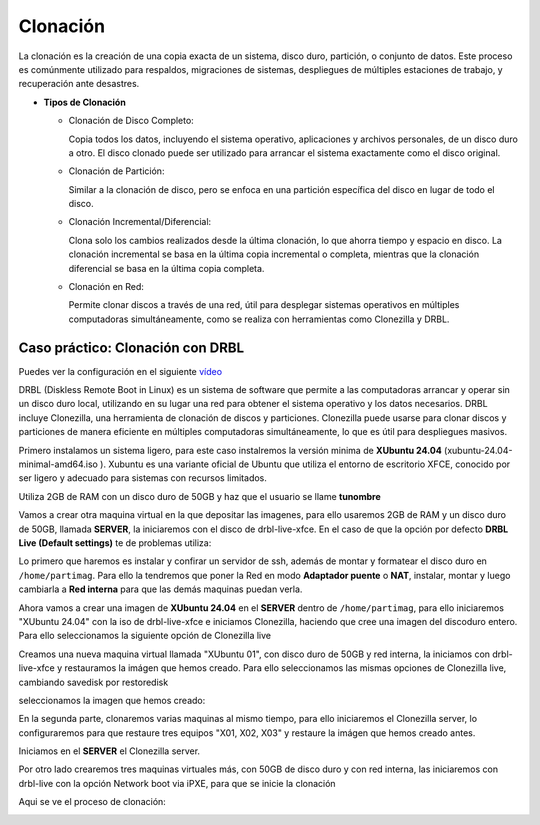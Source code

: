 *********
Clonación
*********


La clonación es la creación de una copia exacta de un sistema, disco duro, partición, o conjunto de datos. Este proceso es comúnmente utilizado para respaldos, migraciones de sistemas, despliegues de múltiples estaciones de trabajo, y recuperación ante desastres.

* **Tipos de Clonación**

  * Clonación de Disco Completo:
  
    Copia todos los datos, incluyendo el sistema operativo, aplicaciones y archivos personales, de un disco duro a otro. El disco clonado puede ser utilizado para arrancar el sistema exactamente como el disco original.

  * Clonación de Partición:
    
    Similar a la clonación de disco, pero se enfoca en una partición específica del disco en lugar de todo el disco.

  * Clonación Incremental/Diferencial:

    Clona solo los cambios realizados desde la última clonación, lo que ahorra tiempo y espacio en disco. La clonación incremental se basa en la última copia incremental o completa, mientras que la clonación diferencial se basa en la última copia completa.

  * Clonación en Red:
     
    Permite clonar discos a través de una red, útil para desplegar sistemas operativos en múltiples computadoras simultáneamente, como se realiza con herramientas como Clonezilla y DRBL.

Caso práctico: Clonación con DRBL
=================================

Puedes ver la configuración en el siguiente `vídeo <https://mediateca.educa.madrid.org/video/6dr12pgqtozm9hd6>`_

DRBL (Diskless Remote Boot in Linux) es un sistema de software que permite a las computadoras arrancar y operar sin un disco duro local, utilizando en su lugar una red para obtener el sistema operativo y los datos necesarios. DRBL incluye Clonezilla, una herramienta de clonación de discos y particiones. Clonezilla puede usarse para clonar discos y particiones de manera eficiente en múltiples computadoras simultáneamente, lo que es útil para despliegues masivos.

Primero instalamos un sistema ligero, para este caso instalremos la versión minima de **XUbuntu 24.04** (xubuntu-24.04-minimal-amd64.iso ). Xubuntu es una variante oficial de Ubuntu que utiliza el entorno de escritorio XFCE, conocido por ser ligero y adecuado para sistemas con recursos limitados.

Utiliza 2GB de RAM con un disco duro de 50GB y haz que el usuario se llame **tunombre**

.. image:: imagenes/clon01.png

Vamos a crear otra maquina virtual en la que depositar las imagenes, para ello usaremos 2GB de RAM y un disco duro de 50GB, llamada **SERVER**, la iniciaremos con el disco de drbl-live-xfce. En el caso de que la opción por defecto **DRBL Live (Default settings)** te de problemas utiliza:

.. image:: imagenes/clon02.png

.. image:: imagenes/clon03.png


Lo primero que haremos es instalar y confirar un servidor de ssh, además de montar y formatear el disco duro en ``/home/partimag``. Para ello la tendremos que poner la Red en modo **Adaptador puente** o **NAT**, instalar, montar y luego cambiarla a **Red interna** para que las demás maquinas puedan verla.

.. image:: imagenes/clon04.png

.. image:: imagenes/clon05.png

.. image:: imagenes/clon06.png

Ahora vamos a crear una imagen de **XUbuntu 24.04** en el **SERVER** dentro de ``/home/partimag``, para ello iniciaremos "XUbuntu 24.04" con la iso de drbl-live-xfce e iniciamos  Clonezilla, haciendo que cree una imagen del discoduro entero. Para ello seleccionamos la siguiente opción de Clonezilla live

.. image:: imagenes/clon07.png

.. image:: imagenes/clon08.png

.. image:: imagenes/clon09.png

.. image:: imagenes/clon09.png

.. image:: imagenes/clon10.png

.. image:: imagenes/clon11.png

.. image:: imagenes/clon12.png

.. image:: imagenes/clon13.png

.. image:: imagenes/clon14.png

Creamos una nueva maquina virtual llamada "XUbuntu 01", con disco duro de 50GB y red interna, la iniciamos con drbl-live-xfce y restauramos la imágen que hemos creado. Para ello seleccionamos las mismas opciones  de Clonezilla live, cambiando savedisk por restoredisk

.. image:: imagenes/clon15.png

seleccionamos la imagen que hemos creado:

.. image:: imagenes/clon16.png

.. image:: imagenes/clon17.png

En la segunda parte, clonaremos varias maquinas al mismo tiempo, para ello iniciaremos el Clonezilla server, lo configuraremos para que restaure tres equipos "X01, X02, X03" y restaure la imágen que hemos creado antes.

.. image:: imagenes/clon18.png

Iniciamos en el **SERVER** el Clonezilla server.

.. image:: imagenes/clon19.png

.. image:: imagenes/clon20.png

.. image:: imagenes/clon21.png

.. image:: imagenes/clon22.png

Por otro lado crearemos tres maquinas virtuales más, con 50GB de disco duro y con red interna, las iniciaremos con drbl-live con la opción Network boot via iPXE, para que se inicie la clonación

.. image:: imagenes/clon23.png

Aqui se ve el proceso de clonación:

.. image:: imagenes/clon24.png
